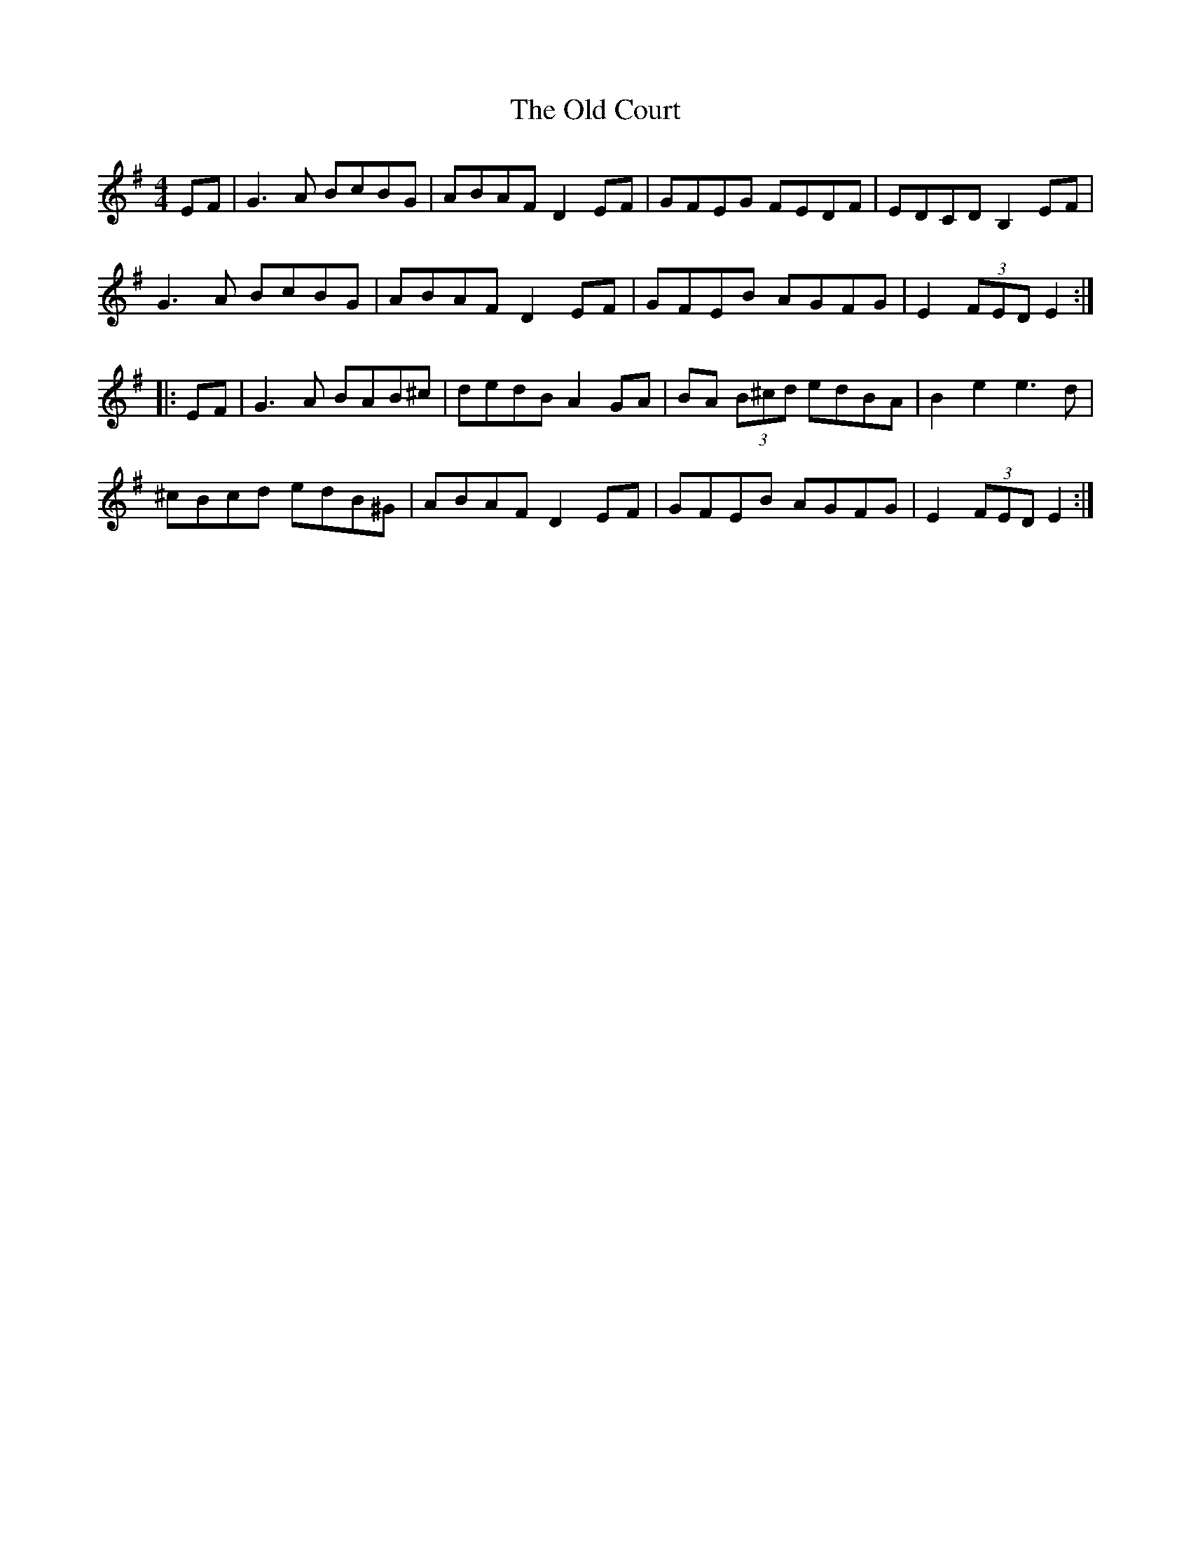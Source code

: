 X: 30154
T: Old Court, The
R: hornpipe
M: 4/4
K: Eminor
EF|G3A BcBG|ABAF D2EF|GFEG FEDF|EDCD B,2EF|
G3A BcBG|ABAF D2EF|GFEB AGFG|E2(3FED E2:|
|:EF|G3A BAB^c|dedB A2GA|BA (3B^cd edBA|B2e2 e3d|
^cBcd edB^G|ABAF D2EF|GFEB AGFG|E2(3FED E2:|

